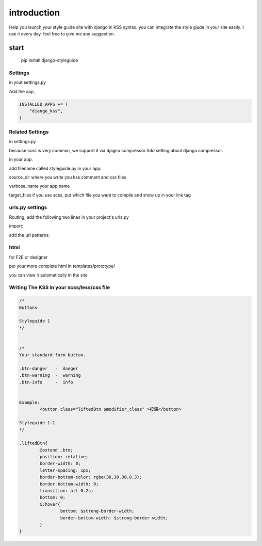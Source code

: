 
************
introduction
************

Help you launch your style guide site with django in KSS syntax. you can integrate the style giude in your site easily.
I use it every day. feel free to give me any suggestion.

.. image:: pictures/screenshot.png

=====
start
=====

    pip install django-styleguide



Settings
======================

in yout settings.py

Add the app,

.. code-block:: python

    INSTALLED_APPS += (
        "django_kss",
    )


Related Settings
====================

in settings.py 

because scss is very common, we support it via djagno compressor
Add setting  about django compressor.

.. code-block: python

	COMPRESS_PRECOMPILERS = (
		('text/x-scss', 'django_libsass.SassCompiler'),
	)
	STATICFILES_FINDERS = (
		'django.contrib.staticfiles.finders.FileSystemFinder',
		'django.contrib.staticfiles.finders.AppDirectoriesFinder',
		'compressor.finders.CompressorFinder',
	)
	#  Django Compressor for development. so it can put image to correct place
	COMPRESS_ENABLED = True
	COMPRESS_REBUILD_TIMEOUT = 0

	STATIC_ROOT = '/tmp/root'

in your app. 

add filename called styleguide.py in your app. 

.. code-block: python

	styleguide = {
		'source_dir': 'static/css',
		'verbose_name': 'Sample APP2',   #Optional
		'target_files': 'static/css/form.scss'  # optional
	}


source_dir  where you write you kss comment and css files

verbose_name  your app name 

target_files  if you use scss, put which file you want to compile and show up in your link tag


urls.py settings
================

Routing, add the following two lines in your project's urls.py

import:

.. code-block: python

    import django_kss.urls

add the url patterns:

.. code-block: python

    url(r'^$', include(django_kss.urls)),



html
====

for F2E or designer

put your more complete html in templates/prototype/

you can view it automatically in the site


Writing The KSS in your scss/less/css file
==========================================


.. code-block:: scss

	/*
	Buttons

	Styleguide 1
	*/


	/*
	Your standard form button.

	.btn-danger   -  danger
	.btn-warning  -  warning
	.btn-info     -  info


	Example:
		<button class="liftedBtn $modifier_class" >按鈕</button>

	Styleguide 1.1
	*/

	.liftedBtn{
		@extend .btn;
		position: relative;
		border-width: 0;
		letter-spacing: 1px;
		border-bottom-color: rgba(30,30,30,0.3);
		border-bottom-width: 0;
		transition: all 0.2s;
		bottom: 0;
		&:hover{
			bottom: $strong-border-width;
			border-bottom-width: $strong-border-width;
		}
	}



